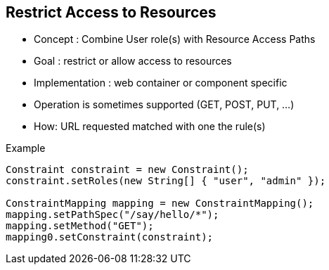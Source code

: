 :noaudio:

[#restrict_access_resources]
== Restrict Access to Resources

* Concept : Combine User role(s) with Resource Access Paths
* Goal : restrict or allow access to resources
* Implementation : web container or component specific
* Operation is sometimes supported (GET, POST, PUT, ...)
* How: URL requested matched with one the rule(s)

.Example
[source]
----
Constraint constraint = new Constraint();
constraint.setRoles(new String[] { "user", "admin" });

ConstraintMapping mapping = new ConstraintMapping();
mapping.setPathSpec("/say/hello/*");
mapping.setMethod("GET");
mapping0.setConstraint(constraint);
----

ifdef::showscript[]
[.notes]
****

== Restrict Access to Resources

****
endif::showscript[]